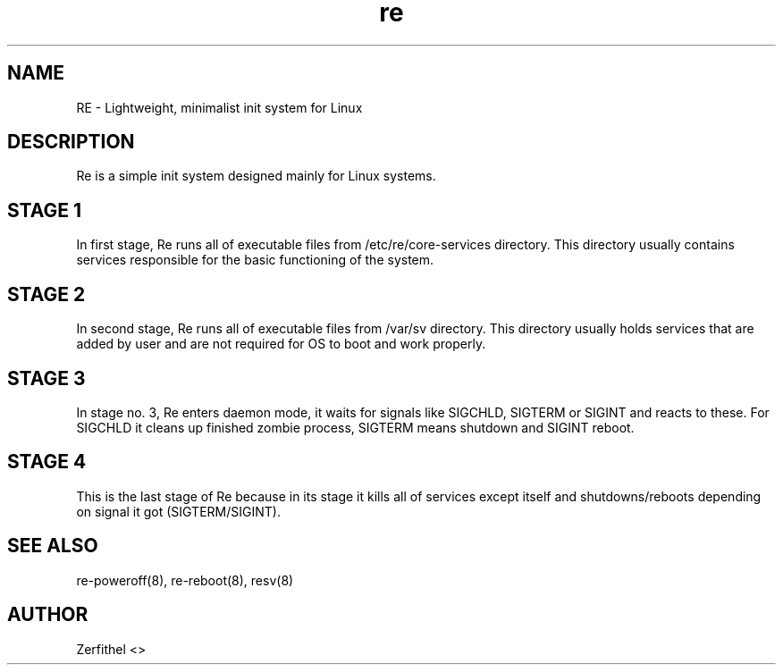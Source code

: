 .TH re 8 "2025-08-18" "1.0" "System Manager's Manual"
.SH NAME
RE \- Lightweight, minimalist init system for Linux
.SH DESCRIPTION
Re is a simple init system designed mainly for Linux systems.
.SH STAGE 1
In first stage, Re runs all of executable files from /etc/re/core-services directory. This directory usually contains services responsible for the basic functioning of the system.
.SH STAGE 2
In second stage, Re runs all of executable files from /var/sv directory. This directory usually holds services that are added by user and are not required for OS to boot and work properly.
.SH STAGE 3
In stage no. 3, Re enters daemon mode, it waits for signals like SIGCHLD, SIGTERM or SIGINT and reacts to these. For SIGCHLD it cleans up finished zombie process, SIGTERM means shutdown and SIGINT reboot.
.SH STAGE 4
This is the last stage of Re because in its stage it kills all of services except itself and shutdowns/reboots depending on signal it got (SIGTERM/SIGINT).
.SH SEE ALSO
re-poweroff(8), re-reboot(8), resv(8)
.SH AUTHOR
Zerfithel <>
